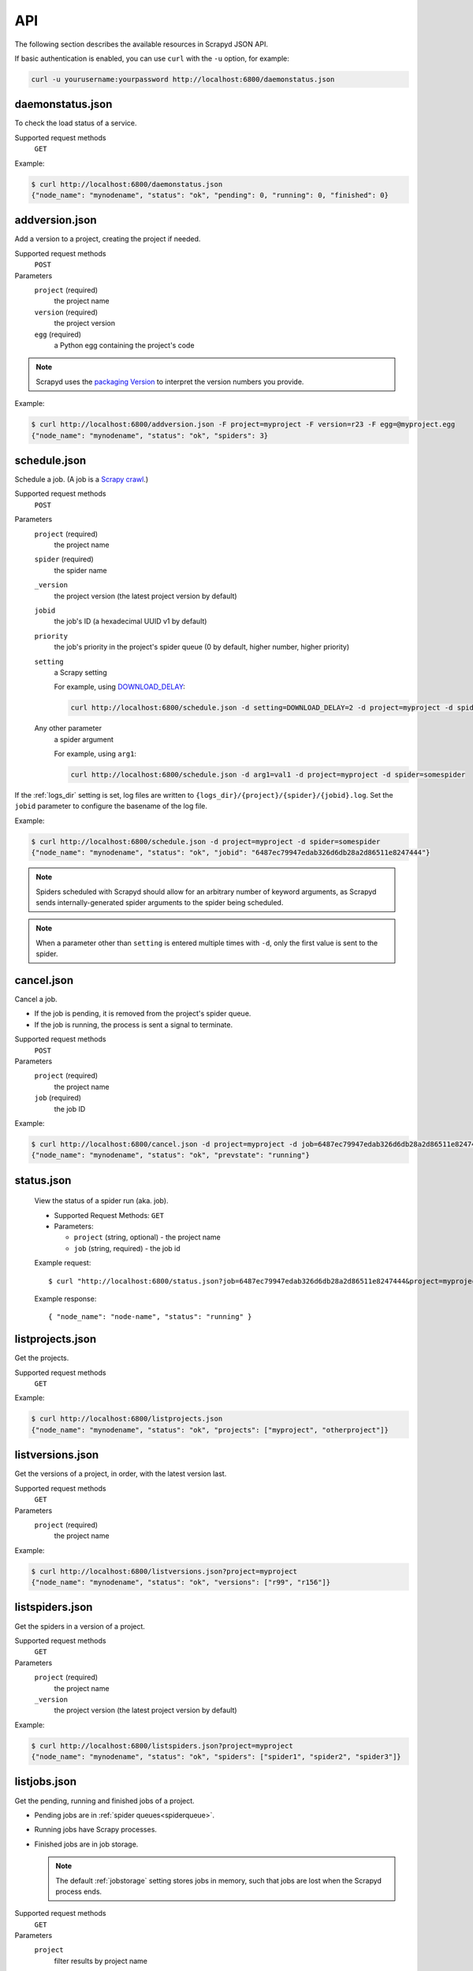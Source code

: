 .. _api:

API
===

The following section describes the available resources in Scrapyd JSON API.

If basic authentication is enabled, you can use ``curl`` with the ``-u`` option, for example:

.. code-block:: shell

    curl -u yourusername:yourpassword http://localhost:6800/daemonstatus.json

.. _daemonstatus.json:

daemonstatus.json
-----------------

To check the load status of a service.

Supported request methods
  ``GET``

Example:

.. code-block:: shell-session

   $ curl http://localhost:6800/daemonstatus.json
   {"node_name": "mynodename", "status": "ok", "pending": 0, "running": 0, "finished": 0}

.. _addversion.json:

addversion.json
---------------

Add a version to a project, creating the project if needed.

Supported request methods
  ``POST``
Parameters
  ``project`` (required)
    the project name
  ``version`` (required)
    the project version
  ``egg`` (required)
    a Python egg containing the project's code

.. note:: Scrapyd uses the `packaging Version <https://packaging.pypa.io/en/stable/version.html>`__ to interpret the version numbers you provide.

Example:

.. code-block:: shell-session

   $ curl http://localhost:6800/addversion.json -F project=myproject -F version=r23 -F egg=@myproject.egg
   {"node_name": "mynodename", "status": "ok", "spiders": 3}

.. _schedule.json:

schedule.json
-------------

Schedule a job. (A job is a `Scrapy crawl <https://docs.scrapy.org/en/latest/topics/commands.html#crawl>`__.)

Supported request methods
  ``POST``
Parameters
  ``project`` (required)
    the project name
  ``spider`` (required)
    the spider name
  ``_version``
    the project version (the latest project version by default)
  ``jobid``
    the job's ID (a hexadecimal UUID v1 by default)
  ``priority``
    the job's priority in the project's spider queue (0 by default, higher number, higher priority)
  ``setting``
    a Scrapy setting

    For example, using `DOWNLOAD_DELAY <http://doc.scrapy.org/en/latest/topics/settings.html#download-delay>`__:

    .. code-block:: shell

        curl http://localhost:6800/schedule.json -d setting=DOWNLOAD_DELAY=2 -d project=myproject -d spider=somespider
  Any other parameter
    a spider argument

    For example, using ``arg1``:

    .. code-block:: shell

       curl http://localhost:6800/schedule.json -d arg1=val1 -d project=myproject -d spider=somespider

If the :ref:`logs_dir` setting is set, log files are written to ``{logs_dir}/{project}/{spider}/{jobid}.log``.
Set the ``jobid`` parameter to configure the basename of the log file.

Example:

.. code-block:: shell-session

   $ curl http://localhost:6800/schedule.json -d project=myproject -d spider=somespider
   {"node_name": "mynodename", "status": "ok", "jobid": "6487ec79947edab326d6db28a2d86511e8247444"}

.. note::

    Spiders scheduled with Scrapyd should allow for an arbitrary number of keyword arguments,
    as Scrapyd sends internally-generated spider arguments to the spider being scheduled.

.. note::

    When a parameter other than ``setting`` is entered multiple times with ``-d``, only the first
    value is sent to the spider.

.. _cancel.json:

cancel.json
-----------

Cancel a job.

-  If the job is pending, it is removed from the project's spider queue.
-  If the job is running, the process is sent a signal to terminate.

Supported request methods
  ``POST``
Parameters
  ``project`` (required)
    the project name
  ``job`` (required)
    the job ID

Example:

.. code-block:: shell-session

   $ curl http://localhost:6800/cancel.json -d project=myproject -d job=6487ec79947edab326d6db28a2d86511e8247444
   {"node_name": "mynodename", "status": "ok", "prevstate": "running"}

.. _listprojects.json:

status.json
-----------

    .. versionadded:: 1.2.1

    View the status of a spider run (aka. job).

    * Supported Request Methods: ``GET``
    * Parameters:

      * ``project`` (string, optional) - the project name
      * ``job`` (string, required) - the job id

    Example request::

        $ curl "http://localhost:6800/status.json?job=6487ec79947edab326d6db28a2d86511e8247444&project=myproject"

    Example response::

        { "node_name": "node-name", "status": "running" }


listprojects.json
-----------------

Get the projects.

Supported request methods
  ``GET``

Example:

.. code-block:: shell-session

   $ curl http://localhost:6800/listprojects.json
   {"node_name": "mynodename", "status": "ok", "projects": ["myproject", "otherproject"]}

.. _listversions.json:

listversions.json
-----------------

Get the versions of a project, in order, with the latest version last.

Supported request methods
  ``GET``
Parameters
  ``project`` (required)
    the project name

Example:

.. code-block:: shell-session

   $ curl http://localhost:6800/listversions.json?project=myproject
   {"node_name": "mynodename", "status": "ok", "versions": ["r99", "r156"]}

.. _listspiders.json:

listspiders.json
----------------

Get the spiders in a version of a project.

Supported request methods
  ``GET``
Parameters
  ``project`` (required)
    the project name
  ``_version``
    the project version (the latest project version by default)

Example:

.. code-block:: shell-session

   $ curl http://localhost:6800/listspiders.json?project=myproject
   {"node_name": "mynodename", "status": "ok", "spiders": ["spider1", "spider2", "spider3"]}

.. _listjobs.json:

listjobs.json
-------------

Get the pending, running and finished jobs of a project.

-  Pending jobs are in :ref:`spider queues<spiderqueue>`.
-  Running jobs have Scrapy processes.
-  Finished jobs are in job storage.

   .. note:: The default :ref:`jobstorage` setting stores jobs in memory, such that jobs are lost when the Scrapyd process ends.

Supported request methods
  ``GET``
Parameters
  ``project``
    filter results by project name

Example:

.. code-block:: shell-session

   $ curl http://localhost:6800/listjobs.json?project=myproject | python -m json.tool
   {
       "node_name": "mynodename",
       "status": "ok",
       "pending": [
           {
               "project": "myproject", "spider": "spider1",
               "id": "78391cc0fcaf11e1b0090800272a6d06"
           }
       ],
       "running": [
           {
               "id": "422e608f9f28cef127b3d5ef93fe9399",
               "project": "myproject", "spider": "spider2",
               "start_time": "2012-09-12 10:14:03.594664"
           }
       ],
       "finished": [
           {
               "id": "2f16646cfcaf11e1b0090800272a6d06",
               "project": "myproject", "spider": "spider3",
               "start_time": "2012-09-12 10:14:03.594664",
               "end_time": "2012-09-12 10:24:03.594664",
               "log_url": "/logs/myproject/spider3/2f16646cfcaf11e1b0090800272a6d06.log",
               "items_url": "/items/myproject/spider3/2f16646cfcaf11e1b0090800272a6d06.jl"
           }
       ]
   }

.. _delversion.json:

delversion.json
---------------

Delete a version of a project. If no versions of the project remain, delete the project, too.

Supported request methods
  ``POST``
Parameters
  ``project`` (required)
    the project name
  ``version`` (required)
    the project version

Example:

.. code-block:: shell-session

   $ curl http://localhost:6800/delversion.json -d project=myproject -d version=r99
   {"node_name": "mynodename", "status": "ok"}

.. _delproject.json:

delproject.json
---------------

Delete a project and its versions.

Supported request methods
  ``POST``
Parameters
  ``project`` (required)
      the project name

Example:

.. code-block:: shell-session

   $ curl http://localhost:6800/delproject.json -d project=myproject
   {"node_name": "mynodename", "status": "ok"}
